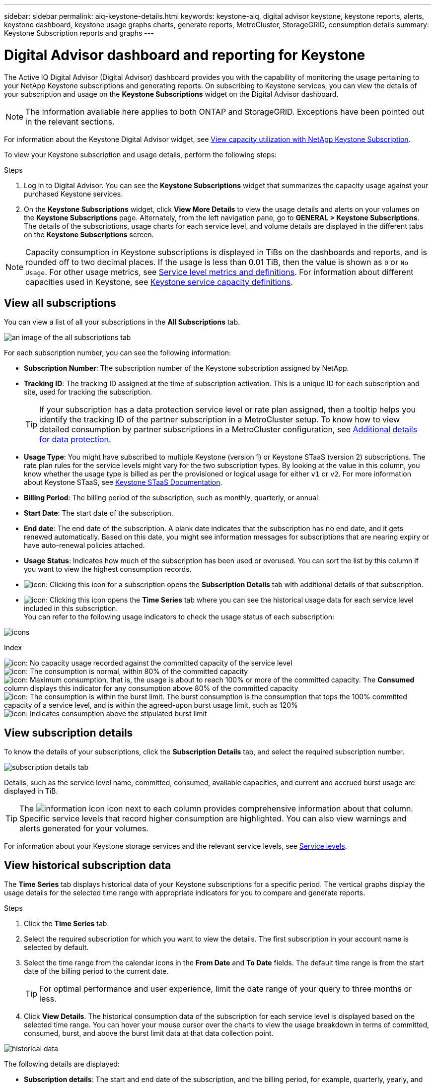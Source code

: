 ---
sidebar: sidebar
permalink: aiq-keystone-details.html
keywords: keystone-aiq, digital advisor keystone, keystone reports, alerts, keystone dashboard, keystone usage graphs charts, generate reports, MetroCluster, StorageGRID, consumption details
summary: Keystone Subscription reports and graphs
---

= Digital Advisor dashboard and reporting for Keystone
:hardbreaks:
:nofooter:
:icons: font
:linkattrs:
:imagesdir: ./media/

[.lead]
The Active IQ Digital Advisor (Digital Advisor) dashboard provides you with the capability of monitoring the usage pertaining to your NetApp Keystone subscriptions and generating reports. On subscribing to Keystone services, you can view the details of your subscription and usage on the *Keystone Subscriptions* widget on the Digital Advisor dashboard.

[NOTE]
The information available here applies to both ONTAP and StorageGRID. Exceptions have been pointed out in the relevant sections.

For information about the Keystone Digital Advisor widget, see https://docs.netapp.com/us-en/active-iq/view_keystone_capacity_utilization.html[View capacity utilization with NetApp Keystone Subscription^].

To view your Keystone subscription and usage details, perform the following steps:

.Steps

. Log in to Digital Advisor. You can see the *Keystone Subscriptions* widget that summarizes the capacity usage against your purchased Keystone services.
. On the *Keystone Subscriptions* widget, click *View More Details* to view the usage details and alerts on your volumes on the *Keystone Subscriptions* page. Alternately, from the left navigation pane, go to *GENERAL > Keystone Subscriptions*.
The details of the subscriptions, usage charts for each service level, and volume details are displayed in the different tabs on the *Keystone Subscriptions* screen.

[NOTE]
Capacity consumption in Keystone subscriptions is displayed in TiBs on the dashboards and reports, and is rounded off to two decimal places. If the usage is less than 0.01 TiB, then the value is shown as `0` or `No Usage`. For other usage metrics, see https://docs.netapp.com/us-en/keystone/nkfsosm_service_level_metrics_and_definitions.html[Service level metrics and definitions]. For information about different capacities used in Keystone, see https://docs.netapp.com/us-en/keystone/nkfsosm_keystone_service_capacity_definitions.html[Keystone service capacity definitions].

== View all subscriptions
You can view a list of all your subscriptions in the *All Subscriptions* tab.

image:all-subs.png[an image of the all subscriptions tab]

For each subscription number, you can see the following information:

* *Subscription Number*: The subscription number of the Keystone subscription assigned by NetApp.
* *Tracking ID*: The tracking ID assigned at the time of subscription activation. This is a unique ID for each subscription and site, used for tracking the subscription.
[TIP]
If your subscription has a data protection service level or rate plan assigned, then a tooltip helps you identify the tracking ID of the partner subscription in a MetroCluster setup. To know how to view detailed consumption by partner subscriptions in a MetroCluster configuration, see https://docs.netapp.com/us-en/keystone/aiq-keystone-details.html#additional-details-for-data-protection[Additional details for data protection].
* *Usage Type*: You might have subscribed to multiple Keystone (version 1) or Keystone STaaS (version 2) subscriptions. The rate plan rules for the service levels might vary for the two subscription types. By looking at the value in this column, you know whether the usage type is billed as per the provisioned or logical usage for either `v1` or `v2`. For more information about Keystone STaaS, see https://docs.netapp.com/us-en/keystone-staas/index.html[Keystone STaaS Documentation].
* *Billing Period*: The billing period of the subscription, such as monthly, quarterly, or annual.
* *Start Date*: The start date of the subscription.
* *End date*: The end date of the subscription. A blank date indicates that the subscription has no end date, and it gets renewed automatically. Based on this date, you might see information messages for subscriptions that are nearing expiry or have auto-renewal policies attached. 
* *Usage Status*: Indicates how much of the subscription has been used or overused. You can sort the list by this column if you want to view the highest consumption records.
* image:subs-dtls-icon.png[icon]: Clicking this icon for a subscription opens the *Subscription Details* tab with additional details of that subscription.
* image:aiq-ks-time-icon.png[icon]: Clicking this icon opens the *Time Series* tab where you can see the historical usage data for each service level included in this subscription.
You can refer to the following usage indicators to check the usage status of each subscription:

image:usage-indicator.png[icons]

.Index

image:icon-grey.png[icon]: No capacity usage recorded against the committed capacity of the service level
image:icon-green.png[icon]: The consumption is normal, within 80% of the committed capacity
image:icon-amber.png[icon]: Maximum consumption, that is, the usage is about to reach 100% or more of the committed capacity. The *Consumed* column displays this indicator for any consumption above 80% of the committed capacity
image:icon-red.png[icon]: The consumption is within the burst limit. The burst consumption is the consumption that tops the 100% committed capacity of a service level, and is within the agreed-upon burst usage limit, such as 120%
image:icon-purple.png[icon]: Indicates consumption above the stipulated burst limit

== View subscription details
To know the details of your subscriptions, click the *Subscription Details* tab, and select the required subscription number.

image:aiq-ks-dtls.png[subscription details tab]

Details, such as the service level name, committed, consumed, available capacities, and current and accrued burst usage are displayed in TiB.

[TIP]
The image:icon-info.png[information icon] icon next to each column provides comprehensive information about that column. Specific service levels that record higher consumption are highlighted. You can also view warnings and alerts generated for your volumes.

For information about your Keystone storage services and the relevant service levels, see https://docs.netapp.com/us-en/keystone/nkfsosm_performance.html[Service levels].

== View historical subscription data
The *Time Series* tab displays historical data of your Keystone subscriptions for a specific period. The vertical graphs display the usage details for the selected time range with appropriate indicators for you to compare and generate reports. 

.Steps
. Click the *Time Series* tab.
. Select the required subscription for which you want to view the details. The first subscription in your account name is selected by default.
. Select the time range from the calendar icons in the *From Date* and *To Date* fields. The default time range is from the start date of the billing period to the current date.
+
[TIP]
For optimal performance and user experience, limit the date range of your query to three months or less.
+
. Click *View Details*. The historical consumption data of the subscription for each service level is displayed based on the selected time range. You can hover your mouse cursor over the charts to view the usage breakdown in terms of committed, consumed, burst, and above the burst limit data at that data collection point.

image:aiq-ks-subtime-2.png[historical data]

The following details are displayed:

* *Subscription details*: The start and end date of the subscription, and the billing period, for example, quarterly, yearly, and so forth.
* *Usage charts*: The bar charts display the service level name and the capacity consumed against that service level for the date range. The date and time of the collection are displayed at the bottom of the chart.
+
[NOTE]
Based on the date range of your query, the usage charts are displayed in a range of 30 data collection points.
+
The following colors in the bar charts indicate the consumed capacity as defined within the service level:

** Green: Within 80%.
** Amber: 80% - 100%.
** Red: Burst usage (100% of the committed capacity to the agreed burst limit)
** Purple: Above the burst limit or `Above Limit`.
+
[NOTE]
A blank chart indicates that there was no data available in your environment at that data collection point.
+
* *Current Consumed*: Indicator for the consumed capacity (in TiB) defined for the service level. This field uses specific colors for usage:
** Grey: None.
** Green: Within 80% of the committed capacity.
** Amber: Any consumption above 80% of the committed capacity.
* *Current Burst*: Indicator for the consumed capacity within or above the defined burst limit. Any usage within the burst limit agreed upon, for example, 20% above the committed capacity is within the burst limit. Further usage is considered as usage above the burst limit. This field uses specific colors for usage:
** Grey: None.
** Red: Burst.
** Purple: Above the burst limit.
* *Accrued Burst*: Indicator for the accrued burst usage or consumed capacity calculated per month for the current billing period. The accrued burst usage is calculated based on the committed and consumed capacity for a service level: `(consumed - committed)/365.25/12`.
+
[NOTE]
The *Current Consumed*, *Current Burst*, and *Accrued Burst* indicators determine the consumption with respect to the billing period of the subscription, and are not based on the date range of the query.

=== Additional details for data protection
.Learn more
[%collapsible]
====
If you have subscribed to the data protection service, you can view the breakup of the consumption data for the MetroCluster partner sites on the *Time Series* tab.  

For information about data protection, see https://docs.netapp.com/us-en/keystone/nkfsosm_data_protection.html[Data protection].

If the clusters in your ONTAP storage environment are configured in a MetroCluster setup, the consumption data of your Keystone subscription is split in the same time series chart to display the consumption at the primary and mirror sites for the base service levels.

[NOTE]
The consumption bar charts are split for only base service levels. For data protection service levels, this demarcation does not appear.

.Data protection service levels

For data protection service levels, the total consumption is split between the partner sites, and the usage at each partner site is reflected and billed in a separate subscription; that is one subscription for the primary site, and another for the mirror site. That is why, when you select the subscription number for the primary site on the *Time Series* tab, the consumption charts for the DP service levels display the discrete consumption details for only the primary site. Because each partner site in a MetroCluster configuration acts as a source and a mirror, the total consumption at each site includes the source and the mirror volumes created at that site.

[TIP]
The tooltip beside the tacking ID of your subscription in the *Subscription Details* tab helps you identify the partner subscription in the MetroCluster setup.

.Base service levels

For the base service levels, each volumes is charged as provisioned at the primary and mirror sites, and hence the same bar chart is split according to the consumption at the primary and mirror sites.

.What you can see for the primary subscription

The following image displays the charts for the _Extreme_ service level (base service level) and a primary subscription number. The same time series chart marks off the mirror site consumption in a lighter shade of the color code used for the primary site. The tool-tip on mouse hover displays the consumption breakup (in TiB) for the primary and mirror sites, 1.02 TiB and 1.05 TiB respectively.

image:mcc-chart.png[mcc primary]

For the _Data-Protect Extreme_ service level (data protection service level), the charts appear like this:

image:dp-src.png[mcc primary base]

.What you can see for the secondary (mirror site) subscription

When you check the secondary subscription, you can see that the bar chart for the _Extreme_ service level (base service level) at the same data collection point as the partner site is reversed, and the consumption breakup at the primary and mirror sites is 1.05 TiB and 1.02 TiB respectively.

image:mcc-chart-mirror.png[mcc mirror]

For the _Data-Protect Extreme_ service level (data protection service level), the chart appears like this at the same collection point as the partner site:

image:dp-mir.png[mcc mirror base]

For information about how MetroCluster protects your data, see https://docs.netapp.com/us-en/ontap-metrocluster/manage/concept_understanding_mcc_data_protection_and_disaster_recovery.html[Understanding MetroCluster data protection and disaster recovery^].

====

== View system details
On the *System Details* tab, you can view the consumption and other details for your volumes in ONTAP. For StorageGRID, this tab displays the nodes and their individual usage in your object storage environment.

=== ONTAP volume details
.Learn more 
[%collapsible]
====
For ONTAP, the *System Details* tab displays information, such as the capacity usage, volume type, cluster, aggregate, and service level of the volumes in your storage environment managed by your Keystone subscription.

.Steps

. Click the *System Details* tab.
. Select the subscription number. By default, the first available subscription number is selected. 
+
The volume details are displayed. You can scroll across the columns and learn more about them by hovering your mouse on the information icons beside the column headings. You can sort by the columns and filter the lists to view specific information.
+
[NOTE]
For data protection services, an additional column appears to indicate whether the volume is a primary or mirror volume in the MetroCluster configuration. You can copy individual node serial numbers by clicking the *Copy Node Serials* button.

image:aiq-ks-sysdtls.png[system details tab]


==== 

=== StorageGRID nodes and consumption details
.Learn more
[%collapsible]
====
For StorageGRID, this tab displays the logical usage for the nodes in the object storage environment.

.Steps

. Click the *System Details* tab.
. Select the subscription number. By default, the first available subscription number is selected. On selecting the subscription number, the link for object storage details is enabled.
+
image:sg-link.png[SG system details]
+
. Click the link to view the node names and logical usage details for each node.
+
image:sg-link-2.png[SG pop-up]

====

== Generate reports
You can generate and view reports for your subscription details, historical usage data for a time range, and system details from each of the tabs by clicking the *Download CSV* button: image:download-icon.png[download reports icon]

The details are generated in CSV format that you can save for future use.

In the *Time Series* tab, you get the option of downloading the report for the default 30 data collection points of the date range of your query, or daily reports. 

image:aiq-report-dnld.png[reports sample]

A sample report for the *Time Series* tab, where the graphical data is converted:

image:report.png[reports sample]

== View alerts
Alerts on the dashboard send caution messages that enable you to understand the issues occurring in your storage environment. 

The alerts can be of two types:

* *Information*: For issues, such as your subscriptions nearing an end, you can see information alerts. Hover your cursor over the information icon to learn more about the issue.
* *Warning*: Issues, such as non-compliance, are displayed as warnings. For example, if there are volumes within your managed clusters that do not have adaptive QoS (AQoS) policies attached, you can see a warning message. You can click the link on the warning message to see the list of the non-compliant volumes in the *System Details* tab.
[NOTE]
If you have subscribed to a single service level or rate plan, you won't be able to see the alert for non-compliant volumes.
+
For information about AQoS policies, see https://docs.netapp.com/us-en/keystone/nkfsosm_kfs_billing.html#billing-and-adaptive-qos-policies[Billing and adaptive QoS policies].

image:alert-aiq.png[alerts]

Contact NetApp support for more information on these caution and warning messages. For information, see https://docs.netapp.com/us-en/keystone/sewebiug_raise_a_service_request.html[Raise a service request].